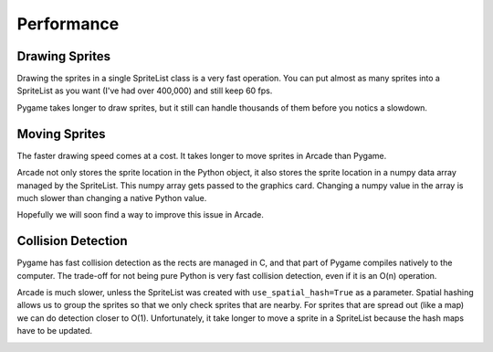 Performance
===========

Drawing Sprites
---------------

Drawing the sprites in a single SpriteList class is a very fast operation. You can
put almost as many sprites into a SpriteList as you want (I've had over 400,000)
and still keep 60 fps.

Pygame takes longer to draw sprites, but it still can handle thousands of them
before you notics a slowdown.

.. image:: images/chart_stress_test_draw_moving_draw_comparison.svg

Moving Sprites
--------------

The faster drawing speed comes at a cost.
It takes longer to move sprites in Arcade than Pygame.

Arcade not only stores the sprite location in the Python object, it also
stores the sprite location in a numpy data array managed by the SpriteList. This
numpy array gets passed to the graphics card. Changing a numpy value in the
array is much slower than changing a native Python value.

Hopefully we will soon find a way to improve this issue in Arcade.

.. image:: images/chart_stress_test_draw_moving_process_comparison.svg

Collision Detection
-------------------

Pygame has fast collision detection as the rects are managed in C, and
that part of Pygame compiles natively to the computer.
The trade-off for not being pure Python is very fast collision detection,
even if it is an O(n) operation.

Arcade is much slower, unless the SpriteList was created with
``use_spatial_hash=True`` as a parameter.
Spatial hashing allows us to group the sprites so that we only check sprites that
are nearby. For sprites that are spread out (like a map) we can do detection
closer to O(1).
Unfortunately, it take longer to move a sprite in a SpriteList because the hash
maps have to be updated.

.. image:: images/chart_stress_test_collision_comparison.svg

